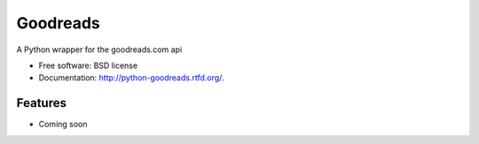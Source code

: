 ===============================
Goodreads
===============================

.. image:: https://badge.fury.io/py/Goodreads.png
    :target: http://badge.fury.io/py/Goodreads

.. image:: https://travis-ci.org/paulshannon/python-goodreads.png?branch=master
        :target: https://travis-ci.org/paulshannon/python-goodreads

.. image:: https://pypip.in/d/Goodreads/badge.png
    :target: https://pypi.python.org/pypi/Goodreads/
    :alt: Downloads


A Python wrapper for the goodreads.com api

* Free software: BSD license
* Documentation: http://python-goodreads.rtfd.org/.

Features
--------

* Coming soon
